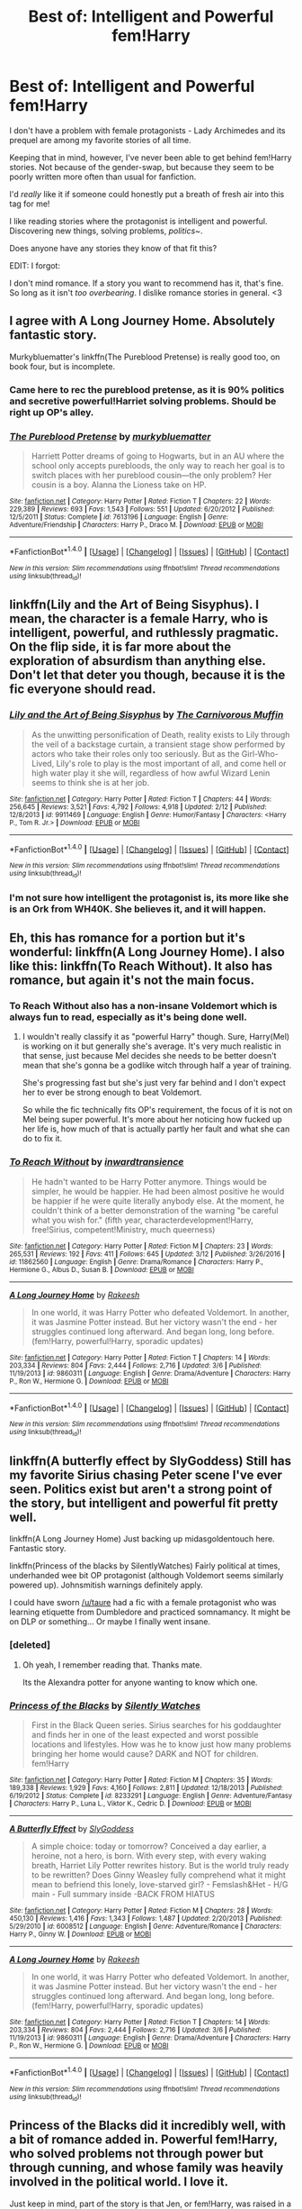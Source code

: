 #+TITLE: Best of: Intelligent and Powerful fem!Harry

* Best of: Intelligent and Powerful fem!Harry
:PROPERTIES:
:Author: FerusGrim
:Score: 17
:DateUnix: 1491190645.0
:DateShort: 2017-Apr-03
:FlairText: Request
:END:
I don't have a problem with female protagonists - Lady Archimedes and its prequel are among my favorite stories of all time.

Keeping that in mind, however, I've never been able to get behind fem!Harry stories. Not because of the gender-swap, but because they seem to be poorly written more often than usual for fanfiction.

I'd /really/ like it if someone could honestly put a breath of fresh air into this tag for me!

I like reading stories where the protagonist is intelligent and powerful. Discovering new things, solving problems, /politics~/.

Does anyone have any stories they know of that fit this?

EDIT: I forgot:

I don't mind romance. If a story you want to recommend has it, that's fine. So long as it isn't /too overbearing/. I dislike romance stories in general. <3


** I agree with A Long Journey Home. Absolutely fantastic story.

Murkybluematter's linkffn(The Pureblood Pretense) is really good too, on book four, but is incomplete.
:PROPERTIES:
:Author: submissivehealer
:Score: 11
:DateUnix: 1491194637.0
:DateShort: 2017-Apr-03
:END:

*** Came here to rec the pureblood pretense, as it is 90% politics and secretive powerful!Harriet solving problems. Should be right up OP's alley.
:PROPERTIES:
:Score: 4
:DateUnix: 1491245287.0
:DateShort: 2017-Apr-03
:END:


*** [[http://www.fanfiction.net/s/7613196/1/][*/The Pureblood Pretense/*]] by [[https://www.fanfiction.net/u/3489773/murkybluematter][/murkybluematter/]]

#+begin_quote
  Harriett Potter dreams of going to Hogwarts, but in an AU where the school only accepts purebloods, the only way to reach her goal is to switch places with her pureblood cousin---the only problem? Her cousin is a boy. Alanna the Lioness take on HP.
#+end_quote

^{/Site/: [[http://www.fanfiction.net/][fanfiction.net]] *|* /Category/: Harry Potter *|* /Rated/: Fiction T *|* /Chapters/: 22 *|* /Words/: 229,389 *|* /Reviews/: 693 *|* /Favs/: 1,543 *|* /Follows/: 551 *|* /Updated/: 6/20/2012 *|* /Published/: 12/5/2011 *|* /Status/: Complete *|* /id/: 7613196 *|* /Language/: English *|* /Genre/: Adventure/Friendship *|* /Characters/: Harry P., Draco M. *|* /Download/: [[http://www.ff2ebook.com/old/ffn-bot/index.php?id=7613196&source=ff&filetype=epub][EPUB]] or [[http://www.ff2ebook.com/old/ffn-bot/index.php?id=7613196&source=ff&filetype=mobi][MOBI]]}

--------------

*FanfictionBot*^{1.4.0} *|* [[[https://github.com/tusing/reddit-ffn-bot/wiki/Usage][Usage]]] | [[[https://github.com/tusing/reddit-ffn-bot/wiki/Changelog][Changelog]]] | [[[https://github.com/tusing/reddit-ffn-bot/issues/][Issues]]] | [[[https://github.com/tusing/reddit-ffn-bot/][GitHub]]] | [[[https://www.reddit.com/message/compose?to=tusing][Contact]]]

^{/New in this version: Slim recommendations using/ ffnbot!slim! /Thread recommendations using/ linksub(thread_id)!}
:PROPERTIES:
:Author: FanfictionBot
:Score: 1
:DateUnix: 1491194647.0
:DateShort: 2017-Apr-03
:END:


** linkffn(Lily and the Art of Being Sisyphus). I mean, the character is a female Harry, who is intelligent, powerful, and ruthlessly pragmatic. On the flip side, it is far more about the exploration of absurdism than anything else. Don't let that deter you though, because it is the fic everyone should read.
:PROPERTIES:
:Author: Dorgamund
:Score: 9
:DateUnix: 1491230377.0
:DateShort: 2017-Apr-03
:END:

*** [[http://www.fanfiction.net/s/9911469/1/][*/Lily and the Art of Being Sisyphus/*]] by [[https://www.fanfiction.net/u/1318815/The-Carnivorous-Muffin][/The Carnivorous Muffin/]]

#+begin_quote
  As the unwitting personification of Death, reality exists to Lily through the veil of a backstage curtain, a transient stage show performed by actors who take their roles only too seriously. But as the Girl-Who-Lived, Lily's role to play is the most important of all, and come hell or high water play it she will, regardless of how awful Wizard Lenin seems to think she is at her job.
#+end_quote

^{/Site/: [[http://www.fanfiction.net/][fanfiction.net]] *|* /Category/: Harry Potter *|* /Rated/: Fiction T *|* /Chapters/: 44 *|* /Words/: 256,645 *|* /Reviews/: 3,521 *|* /Favs/: 4,792 *|* /Follows/: 4,918 *|* /Updated/: 2/12 *|* /Published/: 12/8/2013 *|* /id/: 9911469 *|* /Language/: English *|* /Genre/: Humor/Fantasy *|* /Characters/: <Harry P., Tom R. Jr.> *|* /Download/: [[http://www.ff2ebook.com/old/ffn-bot/index.php?id=9911469&source=ff&filetype=epub][EPUB]] or [[http://www.ff2ebook.com/old/ffn-bot/index.php?id=9911469&source=ff&filetype=mobi][MOBI]]}

--------------

*FanfictionBot*^{1.4.0} *|* [[[https://github.com/tusing/reddit-ffn-bot/wiki/Usage][Usage]]] | [[[https://github.com/tusing/reddit-ffn-bot/wiki/Changelog][Changelog]]] | [[[https://github.com/tusing/reddit-ffn-bot/issues/][Issues]]] | [[[https://github.com/tusing/reddit-ffn-bot/][GitHub]]] | [[[https://www.reddit.com/message/compose?to=tusing][Contact]]]

^{/New in this version: Slim recommendations using/ ffnbot!slim! /Thread recommendations using/ linksub(thread_id)!}
:PROPERTIES:
:Author: FanfictionBot
:Score: 3
:DateUnix: 1491230419.0
:DateShort: 2017-Apr-03
:END:


*** I'm not sure how intelligent the protagonist is, its more like she is an Ork from WH40K. She believes it, and it will happen.
:PROPERTIES:
:Author: BobVosh
:Score: 2
:DateUnix: 1491231219.0
:DateShort: 2017-Apr-03
:END:


** Eh, this has romance for a portion but it's wonderful: linkffn(A Long Journey Home). I also like this: linkffn(To Reach Without). It also has romance, but again it's not the main focus.
:PROPERTIES:
:Author: midasgoldentouch
:Score: 7
:DateUnix: 1491192645.0
:DateShort: 2017-Apr-03
:END:

*** To Reach Without also has a non-insane Voldemort which is always fun to read, especially as it's being done well.
:PROPERTIES:
:Author: SaberToothedRock
:Score: 2
:DateUnix: 1491214506.0
:DateShort: 2017-Apr-03
:END:

**** I wouldn't really classify it as "powerful Harry" though. Sure, Harry(Mel) is working on it but generally she's average. It's very much realistic in that sense, just because Mel decides she needs to be better doesn't mean that she's gonna be a godlike witch through half a year of training.

She's progressing fast but she's just very far behind and I don't expect her to ever be strong enough to beat Voldemort.

So while the fic technically fits OP's requirement, the focus of it is not on Mel being super powerful. It's more about her noticing how fucked up her life is, how much of that is actually partly her fault and what she can do to fix it.
:PROPERTIES:
:Author: Phezh
:Score: 3
:DateUnix: 1491227295.0
:DateShort: 2017-Apr-03
:END:


*** [[http://www.fanfiction.net/s/11862560/1/][*/To Reach Without/*]] by [[https://www.fanfiction.net/u/4677330/inwardtransience][/inwardtransience/]]

#+begin_quote
  He hadn't wanted to be Harry Potter anymore. Things would be simpler, he would be happier. He had been almost positive he would be happier if he were quite literally anybody else. At the moment, he couldn't think of a better demonstration of the warning "be careful what you wish for." (fifth year, characterdevelopment!Harry, free!Sirius, competent!Ministry, much queerness)
#+end_quote

^{/Site/: [[http://www.fanfiction.net/][fanfiction.net]] *|* /Category/: Harry Potter *|* /Rated/: Fiction M *|* /Chapters/: 23 *|* /Words/: 265,531 *|* /Reviews/: 192 *|* /Favs/: 411 *|* /Follows/: 645 *|* /Updated/: 3/12 *|* /Published/: 3/26/2016 *|* /id/: 11862560 *|* /Language/: English *|* /Genre/: Drama/Romance *|* /Characters/: Harry P., Hermione G., Albus D., Susan B. *|* /Download/: [[http://www.ff2ebook.com/old/ffn-bot/index.php?id=11862560&source=ff&filetype=epub][EPUB]] or [[http://www.ff2ebook.com/old/ffn-bot/index.php?id=11862560&source=ff&filetype=mobi][MOBI]]}

--------------

[[http://www.fanfiction.net/s/9860311/1/][*/A Long Journey Home/*]] by [[https://www.fanfiction.net/u/236698/Rakeesh][/Rakeesh/]]

#+begin_quote
  In one world, it was Harry Potter who defeated Voldemort. In another, it was Jasmine Potter instead. But her victory wasn't the end - her struggles continued long afterward. And began long, long before. (fem!Harry, powerful!Harry, sporadic updates)
#+end_quote

^{/Site/: [[http://www.fanfiction.net/][fanfiction.net]] *|* /Category/: Harry Potter *|* /Rated/: Fiction T *|* /Chapters/: 14 *|* /Words/: 203,334 *|* /Reviews/: 804 *|* /Favs/: 2,444 *|* /Follows/: 2,716 *|* /Updated/: 3/6 *|* /Published/: 11/19/2013 *|* /id/: 9860311 *|* /Language/: English *|* /Genre/: Drama/Adventure *|* /Characters/: Harry P., Ron W., Hermione G. *|* /Download/: [[http://www.ff2ebook.com/old/ffn-bot/index.php?id=9860311&source=ff&filetype=epub][EPUB]] or [[http://www.ff2ebook.com/old/ffn-bot/index.php?id=9860311&source=ff&filetype=mobi][MOBI]]}

--------------

*FanfictionBot*^{1.4.0} *|* [[[https://github.com/tusing/reddit-ffn-bot/wiki/Usage][Usage]]] | [[[https://github.com/tusing/reddit-ffn-bot/wiki/Changelog][Changelog]]] | [[[https://github.com/tusing/reddit-ffn-bot/issues/][Issues]]] | [[[https://github.com/tusing/reddit-ffn-bot/][GitHub]]] | [[[https://www.reddit.com/message/compose?to=tusing][Contact]]]

^{/New in this version: Slim recommendations using/ ffnbot!slim! /Thread recommendations using/ linksub(thread_id)!}
:PROPERTIES:
:Author: FanfictionBot
:Score: 1
:DateUnix: 1491192670.0
:DateShort: 2017-Apr-03
:END:


** linkffn(A butterfly effect by SlyGoddess) Still has my favorite Sirius chasing Peter scene I've ever seen. Politics exist but aren't a strong point of the story, but intelligent and powerful fit pretty well.

linkffn(A Long Journey Home) Just backing up midasgoldentouch here. Fantastic story.

linkffn(Princess of the blacks by SilentlyWatches) Fairly political at times, underhanded wee bit OP protagonist (although Voldemort seems similarly powered up). Johnsmitish warnings definitely apply.

I could have sworn [[/u/taure]] had a fic with a female protagonist who was learning etiquette from Dumbledore and practiced somnamancy. It might be on DLP or something... Or maybe I finally went insane.
:PROPERTIES:
:Author: BobVosh
:Score: 9
:DateUnix: 1491194932.0
:DateShort: 2017-Apr-03
:END:

*** [deleted]
:PROPERTIES:
:Score: 7
:DateUnix: 1491200583.0
:DateShort: 2017-Apr-03
:END:

**** Oh yeah, I remember reading that. Thanks mate.

Its the Alexandra potter for anyone wanting to know which one.
:PROPERTIES:
:Author: BobVosh
:Score: 2
:DateUnix: 1491200727.0
:DateShort: 2017-Apr-03
:END:


*** [[http://www.fanfiction.net/s/8233291/1/][*/Princess of the Blacks/*]] by [[https://www.fanfiction.net/u/4036441/Silently-Watches][/Silently Watches/]]

#+begin_quote
  First in the Black Queen series. Sirius searches for his goddaughter and finds her in one of the least expected and worst possible locations and lifestyles. How was he to know just how many problems bringing her home would cause? DARK and NOT for children. fem!Harry
#+end_quote

^{/Site/: [[http://www.fanfiction.net/][fanfiction.net]] *|* /Category/: Harry Potter *|* /Rated/: Fiction M *|* /Chapters/: 35 *|* /Words/: 189,338 *|* /Reviews/: 1,929 *|* /Favs/: 4,160 *|* /Follows/: 2,811 *|* /Updated/: 12/18/2013 *|* /Published/: 6/19/2012 *|* /Status/: Complete *|* /id/: 8233291 *|* /Language/: English *|* /Genre/: Adventure/Fantasy *|* /Characters/: Harry P., Luna L., Viktor K., Cedric D. *|* /Download/: [[http://www.ff2ebook.com/old/ffn-bot/index.php?id=8233291&source=ff&filetype=epub][EPUB]] or [[http://www.ff2ebook.com/old/ffn-bot/index.php?id=8233291&source=ff&filetype=mobi][MOBI]]}

--------------

[[http://www.fanfiction.net/s/6008512/1/][*/A Butterfly Effect/*]] by [[https://www.fanfiction.net/u/468338/SlyGoddess][/SlyGoddess/]]

#+begin_quote
  A simple choice: today or tomorrow? Conceived a day earlier, a heroine, not a hero, is born. With every step, with every waking breath, Harriet Lily Potter rewrites history. But is the world truly ready to be rewritten? Does Ginny Weasley fully comprehend what it might mean to befriend this lonely, love-starved girl? - Femslash&Het - H/G main - Full summary inside -BACK FROM HIATUS
#+end_quote

^{/Site/: [[http://www.fanfiction.net/][fanfiction.net]] *|* /Category/: Harry Potter *|* /Rated/: Fiction M *|* /Chapters/: 28 *|* /Words/: 450,130 *|* /Reviews/: 1,416 *|* /Favs/: 1,343 *|* /Follows/: 1,487 *|* /Updated/: 2/20/2013 *|* /Published/: 5/29/2010 *|* /id/: 6008512 *|* /Language/: English *|* /Genre/: Adventure/Romance *|* /Characters/: Harry P., Ginny W. *|* /Download/: [[http://www.ff2ebook.com/old/ffn-bot/index.php?id=6008512&source=ff&filetype=epub][EPUB]] or [[http://www.ff2ebook.com/old/ffn-bot/index.php?id=6008512&source=ff&filetype=mobi][MOBI]]}

--------------

[[http://www.fanfiction.net/s/9860311/1/][*/A Long Journey Home/*]] by [[https://www.fanfiction.net/u/236698/Rakeesh][/Rakeesh/]]

#+begin_quote
  In one world, it was Harry Potter who defeated Voldemort. In another, it was Jasmine Potter instead. But her victory wasn't the end - her struggles continued long afterward. And began long, long before. (fem!Harry, powerful!Harry, sporadic updates)
#+end_quote

^{/Site/: [[http://www.fanfiction.net/][fanfiction.net]] *|* /Category/: Harry Potter *|* /Rated/: Fiction T *|* /Chapters/: 14 *|* /Words/: 203,334 *|* /Reviews/: 804 *|* /Favs/: 2,444 *|* /Follows/: 2,716 *|* /Updated/: 3/6 *|* /Published/: 11/19/2013 *|* /id/: 9860311 *|* /Language/: English *|* /Genre/: Drama/Adventure *|* /Characters/: Harry P., Ron W., Hermione G. *|* /Download/: [[http://www.ff2ebook.com/old/ffn-bot/index.php?id=9860311&source=ff&filetype=epub][EPUB]] or [[http://www.ff2ebook.com/old/ffn-bot/index.php?id=9860311&source=ff&filetype=mobi][MOBI]]}

--------------

*FanfictionBot*^{1.4.0} *|* [[[https://github.com/tusing/reddit-ffn-bot/wiki/Usage][Usage]]] | [[[https://github.com/tusing/reddit-ffn-bot/wiki/Changelog][Changelog]]] | [[[https://github.com/tusing/reddit-ffn-bot/issues/][Issues]]] | [[[https://github.com/tusing/reddit-ffn-bot/][GitHub]]] | [[[https://www.reddit.com/message/compose?to=tusing][Contact]]]

^{/New in this version: Slim recommendations using/ ffnbot!slim! /Thread recommendations using/ linksub(thread_id)!}
:PROPERTIES:
:Author: FanfictionBot
:Score: 1
:DateUnix: 1491194948.0
:DateShort: 2017-Apr-03
:END:


** Princess of the Blacks did it incredibly well, with a bit of romance added in. Powerful fem!Harry, who solved problems not through power but through cunning, and whose family was heavily involved in the political world. I love it.

Just keep in mind, part of the story is that Jen, or fem!Harry, was raised in a bad environment that invovled child prostitution. I'd say don't let that skew your view of the story, since it doesn't come up that often, but since the entire first chapter is literally set in a brothel, just keep it in mind.

linkffn(8233291)
:PROPERTIES:
:Author: Johnsmitish
:Score: 3
:DateUnix: 1491194029.0
:DateShort: 2017-Apr-03
:END:

*** I think you're mistaking authorial fiat with a character's cunning.
:PROPERTIES:
:Author: use1ess_throwaway
:Score: 1
:DateUnix: 1491220902.0
:DateShort: 2017-Apr-03
:END:
